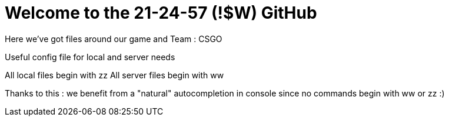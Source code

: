 = Welcome to the 21-24-57 (!$W) GitHub

Here we've got files around our game and Team : CSGO

Useful config file for local and server needs

All local files begin with zz
All server files begin with ww

Thanks to this : we benefit from a "natural" autocompletion in console since no commands begin with ww or zz :)
